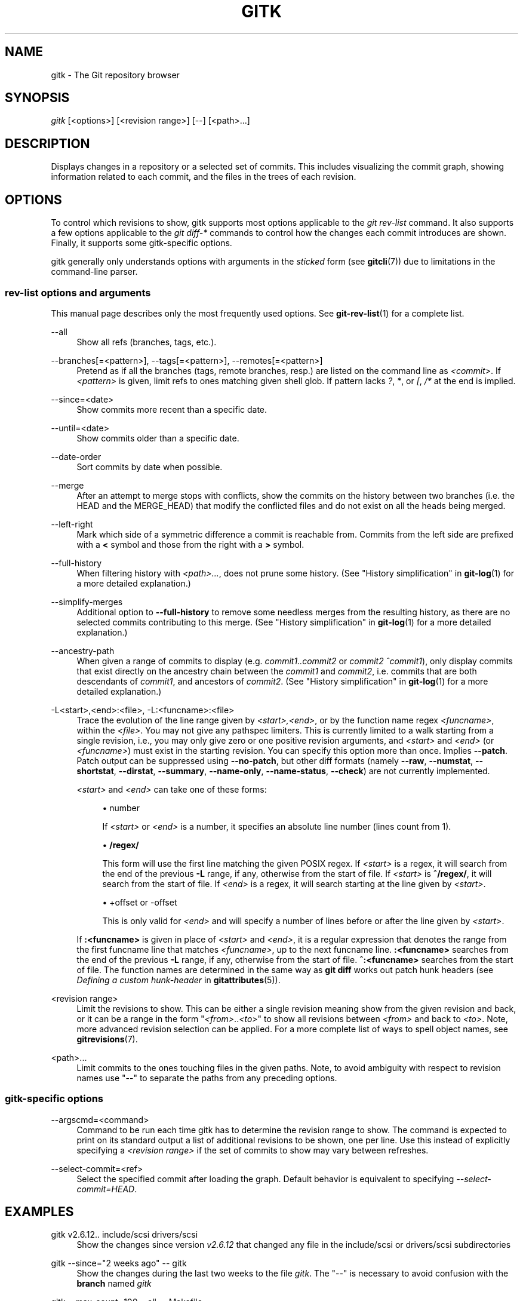 '\" t
.\"     Title: gitk
.\"    Author: [FIXME: author] [see http://www.docbook.org/tdg5/en/html/author]
.\" Generator: DocBook XSL Stylesheets vsnapshot <http://docbook.sf.net/>
.\"      Date: 2023-05-11
.\"    Manual: Git Manual
.\"    Source: Git 2.40.1.556.g5bc069e383
.\"  Language: English
.\"
.TH "GITK" "1" "2023\-05\-11" "Git 2\&.40\&.1\&.556\&.g5bc069" "Git Manual"
.\" -----------------------------------------------------------------
.\" * Define some portability stuff
.\" -----------------------------------------------------------------
.\" ~~~~~~~~~~~~~~~~~~~~~~~~~~~~~~~~~~~~~~~~~~~~~~~~~~~~~~~~~~~~~~~~~
.\" http://bugs.debian.org/507673
.\" http://lists.gnu.org/archive/html/groff/2009-02/msg00013.html
.\" ~~~~~~~~~~~~~~~~~~~~~~~~~~~~~~~~~~~~~~~~~~~~~~~~~~~~~~~~~~~~~~~~~
.ie \n(.g .ds Aq \(aq
.el       .ds Aq '
.\" -----------------------------------------------------------------
.\" * set default formatting
.\" -----------------------------------------------------------------
.\" disable hyphenation
.nh
.\" disable justification (adjust text to left margin only)
.ad l
.\" -----------------------------------------------------------------
.\" * MAIN CONTENT STARTS HERE *
.\" -----------------------------------------------------------------
.SH "NAME"
gitk \- The Git repository browser
.SH "SYNOPSIS"
.sp
.nf
\fIgitk\fR [<options>] [<revision range>] [\-\-] [<path>\&...]
.fi
.sp
.SH "DESCRIPTION"
.sp
Displays changes in a repository or a selected set of commits\&. This includes visualizing the commit graph, showing information related to each commit, and the files in the trees of each revision\&.
.SH "OPTIONS"
.sp
To control which revisions to show, gitk supports most options applicable to the \fIgit rev\-list\fR command\&. It also supports a few options applicable to the \fIgit diff\-*\fR commands to control how the changes each commit introduces are shown\&. Finally, it supports some gitk\-specific options\&.
.sp
gitk generally only understands options with arguments in the \fIsticked\fR form (see \fBgitcli\fR(7)) due to limitations in the command\-line parser\&.
.SS "rev\-list options and arguments"
.sp
This manual page describes only the most frequently used options\&. See \fBgit-rev-list\fR(1) for a complete list\&.
.PP
\-\-all
.RS 4
Show all refs (branches, tags, etc\&.)\&.
.RE
.PP
\-\-branches[=<pattern>], \-\-tags[=<pattern>], \-\-remotes[=<pattern>]
.RS 4
Pretend as if all the branches (tags, remote branches, resp\&.) are listed on the command line as
\fI<commit>\fR\&. If
\fI<pattern>\fR
is given, limit refs to ones matching given shell glob\&. If pattern lacks
\fI?\fR,
\fI*\fR, or
\fI[\fR,
\fI/*\fR
at the end is implied\&.
.RE
.PP
\-\-since=<date>
.RS 4
Show commits more recent than a specific date\&.
.RE
.PP
\-\-until=<date>
.RS 4
Show commits older than a specific date\&.
.RE
.PP
\-\-date\-order
.RS 4
Sort commits by date when possible\&.
.RE
.PP
\-\-merge
.RS 4
After an attempt to merge stops with conflicts, show the commits on the history between two branches (i\&.e\&. the HEAD and the MERGE_HEAD) that modify the conflicted files and do not exist on all the heads being merged\&.
.RE
.PP
\-\-left\-right
.RS 4
Mark which side of a symmetric difference a commit is reachable from\&. Commits from the left side are prefixed with a
\fB<\fR
symbol and those from the right with a
\fB>\fR
symbol\&.
.RE
.PP
\-\-full\-history
.RS 4
When filtering history with
\fI<path>\&...\fR, does not prune some history\&. (See "History simplification" in
\fBgit-log\fR(1)
for a more detailed explanation\&.)
.RE
.PP
\-\-simplify\-merges
.RS 4
Additional option to
\fB\-\-full\-history\fR
to remove some needless merges from the resulting history, as there are no selected commits contributing to this merge\&. (See "History simplification" in
\fBgit-log\fR(1)
for a more detailed explanation\&.)
.RE
.PP
\-\-ancestry\-path
.RS 4
When given a range of commits to display (e\&.g\&.
\fIcommit1\&.\&.commit2\fR
or
\fIcommit2 ^commit1\fR), only display commits that exist directly on the ancestry chain between the
\fIcommit1\fR
and
\fIcommit2\fR, i\&.e\&. commits that are both descendants of
\fIcommit1\fR, and ancestors of
\fIcommit2\fR\&. (See "History simplification" in
\fBgit-log\fR(1)
for a more detailed explanation\&.)
.RE
.PP
\-L<start>,<end>:<file>, \-L:<funcname>:<file>
.RS 4
Trace the evolution of the line range given by
\fI<start>,<end>\fR, or by the function name regex
\fI<funcname>\fR, within the
\fI<file>\fR\&. You may not give any pathspec limiters\&. This is currently limited to a walk starting from a single revision, i\&.e\&., you may only give zero or one positive revision arguments, and
\fI<start>\fR
and
\fI<end>\fR
(or
\fI<funcname>\fR) must exist in the starting revision\&. You can specify this option more than once\&. Implies
\fB\-\-patch\fR\&. Patch output can be suppressed using
\fB\-\-no\-patch\fR, but other diff formats (namely
\fB\-\-raw\fR,
\fB\-\-numstat\fR,
\fB\-\-shortstat\fR,
\fB\-\-dirstat\fR,
\fB\-\-summary\fR,
\fB\-\-name\-only\fR,
\fB\-\-name\-status\fR,
\fB\-\-check\fR) are not currently implemented\&.
.sp
\fI<start>\fR
and
\fI<end>\fR
can take one of these forms:
.sp
.RS 4
.ie n \{\
\h'-04'\(bu\h'+03'\c
.\}
.el \{\
.sp -1
.IP \(bu 2.3
.\}
number
.sp
If
\fI<start>\fR
or
\fI<end>\fR
is a number, it specifies an absolute line number (lines count from 1)\&.
.RE
.sp
.RS 4
.ie n \{\
\h'-04'\(bu\h'+03'\c
.\}
.el \{\
.sp -1
.IP \(bu 2.3
.\}
\fB/regex/\fR
.sp
This form will use the first line matching the given POSIX regex\&. If
\fI<start>\fR
is a regex, it will search from the end of the previous
\fB\-L\fR
range, if any, otherwise from the start of file\&. If
\fI<start>\fR
is
\fB^/regex/\fR, it will search from the start of file\&. If
\fI<end>\fR
is a regex, it will search starting at the line given by
\fI<start>\fR\&.
.RE
.sp
.RS 4
.ie n \{\
\h'-04'\(bu\h'+03'\c
.\}
.el \{\
.sp -1
.IP \(bu 2.3
.\}
+offset or \-offset
.sp
This is only valid for
\fI<end>\fR
and will specify a number of lines before or after the line given by
\fI<start>\fR\&.
.RE
.sp
If
\fB:<funcname>\fR
is given in place of
\fI<start>\fR
and
\fI<end>\fR, it is a regular expression that denotes the range from the first funcname line that matches
\fI<funcname>\fR, up to the next funcname line\&.
\fB:<funcname>\fR
searches from the end of the previous
\fB\-L\fR
range, if any, otherwise from the start of file\&.
\fB^:<funcname>\fR
searches from the start of file\&. The function names are determined in the same way as
\fBgit diff\fR
works out patch hunk headers (see
\fIDefining a custom hunk\-header\fR
in
\fBgitattributes\fR(5))\&.
.RE
.PP
<revision range>
.RS 4
Limit the revisions to show\&. This can be either a single revision meaning show from the given revision and back, or it can be a range in the form "\fI<from>\fR\&.\&.\fI<to>\fR" to show all revisions between
\fI<from>\fR
and back to
\fI<to>\fR\&. Note, more advanced revision selection can be applied\&. For a more complete list of ways to spell object names, see
\fBgitrevisions\fR(7)\&.
.RE
.PP
<path>\&...
.RS 4
Limit commits to the ones touching files in the given paths\&. Note, to avoid ambiguity with respect to revision names use "\-\-" to separate the paths from any preceding options\&.
.RE
.SS "gitk\-specific options"
.PP
\-\-argscmd=<command>
.RS 4
Command to be run each time gitk has to determine the revision range to show\&. The command is expected to print on its standard output a list of additional revisions to be shown, one per line\&. Use this instead of explicitly specifying a
\fI<revision range>\fR
if the set of commits to show may vary between refreshes\&.
.RE
.PP
\-\-select\-commit=<ref>
.RS 4
Select the specified commit after loading the graph\&. Default behavior is equivalent to specifying
\fI\-\-select\-commit=HEAD\fR\&.
.RE
.SH "EXAMPLES"
.PP
gitk v2\&.6\&.12\&.\&. include/scsi drivers/scsi
.RS 4
Show the changes since version
\fIv2\&.6\&.12\fR
that changed any file in the include/scsi or drivers/scsi subdirectories
.RE
.PP
gitk \-\-since="2 weeks ago" \-\- gitk
.RS 4
Show the changes during the last two weeks to the file
\fIgitk\fR\&. The "\-\-" is necessary to avoid confusion with the
\fBbranch\fR
named
\fIgitk\fR
.RE
.PP
gitk \-\-max\-count=100 \-\-all \-\- Makefile
.RS 4
Show at most 100 changes made to the file
\fIMakefile\fR\&. Instead of only looking for changes in the current branch look in all branches\&.
.RE
.SH "FILES"
.sp
User configuration and preferences are stored at:
.sp
.RS 4
.ie n \{\
\h'-04'\(bu\h'+03'\c
.\}
.el \{\
.sp -1
.IP \(bu 2.3
.\}
\fB$XDG_CONFIG_HOME/git/gitk\fR
if it exists, otherwise
.RE
.sp
.RS 4
.ie n \{\
\h'-04'\(bu\h'+03'\c
.\}
.el \{\
.sp -1
.IP \(bu 2.3
.\}
\fB$HOME/\&.gitk\fR
if it exists
.RE
.sp
If neither of the above exist then \fB$XDG_CONFIG_HOME/git/gitk\fR is created and used by default\&. If \fI$XDG_CONFIG_HOME\fR is not set it defaults to \fB$HOME/\&.config\fR in all cases\&.
.SH "HISTORY"
.sp
Gitk was the first graphical repository browser\&. It\(cqs written in tcl/tk\&.
.sp
\fIgitk\fR is actually maintained as an independent project, but stable versions are distributed as part of the Git suite for the convenience of end users\&.
.sp
gitk\-git/ comes from Paul Mackerras\(cqs gitk project:
.sp
.if n \{\
.RS 4
.\}
.nf
git://ozlabs\&.org/~paulus/gitk
.fi
.if n \{\
.RE
.\}
.SH "SEE ALSO"
.PP
\fIqgit(1)\fR
.RS 4
A repository browser written in C++ using Qt\&.
.RE
.PP
\fItig(1)\fR
.RS 4
A minimal repository browser and Git tool output highlighter written in C using Ncurses\&.
.RE
.SH "GIT"
.sp
Part of the \fBgit\fR(1) suite
